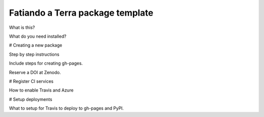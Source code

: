 Fatiando a Terra package template
---------------------------------

What is this?

What do you need installed?

# Creating a new package

Step by step instructions

Include steps for creating gh-pages.

Reserve a DOI at Zenodo.

# Register CI services

How to enable Travis and Azure

# Setup deployments

What to setup for Travis to deploy to gh-pages and PyPI.
